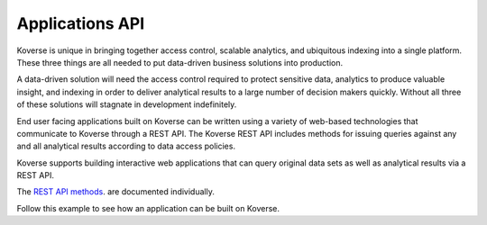 .. _ApplicationsAPI:

Applications API
----------------

Koverse is unique in bringing together access control, scalable analytics, and ubiquitous indexing into a single platform. These three things are all needed to put data-driven business solutions into production.

A data-driven solution will need the access control required to protect sensitive data, analytics to produce valuable insight, and indexing in order to deliver analytical results to a large number of decision makers quickly. Without all three of these solutions will stagnate in development indefinitely.

End user facing applications built on Koverse can be written using a variety of web-based technologies that communicate to Koverse through a REST API. The Koverse REST API includes methods for issuing queries against any and all analytical results according to data access policies.


Koverse supports building interactive web applications that can query original data sets as well as analytical results via a REST API.

The `REST API methods
<https://speaker-diagnostics-47224.netlify.com>`_. are documented individually.

Follow this example to see how an application can be built on Koverse.
